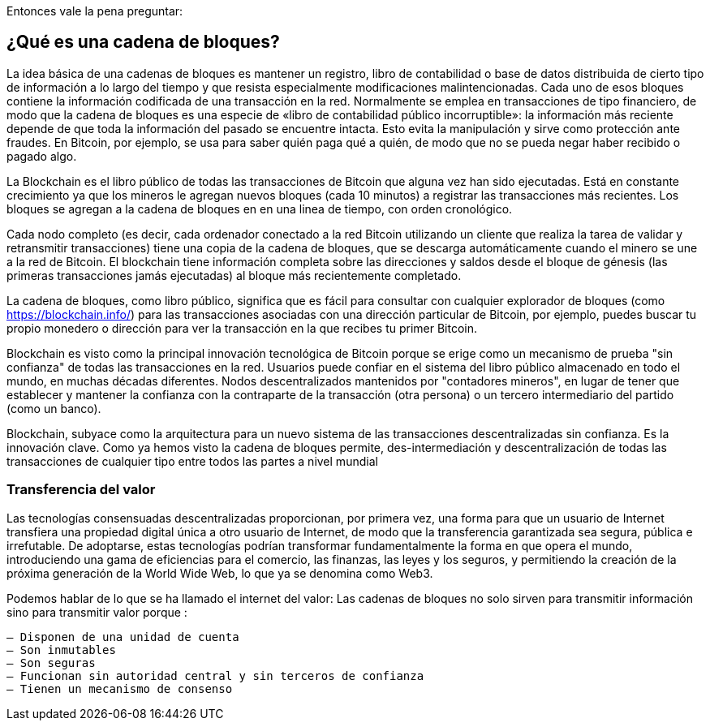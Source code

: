 Entonces vale la pena preguntar: 

== ¿Qué es una cadena de bloques?

La idea básica de una cadenas de bloques es mantener un registro, libro de contabilidad o base de datos distribuida de cierto tipo de información a lo largo del tiempo y que resista especialmente modificaciones malintencionadas. Cada uno de esos bloques contiene la información codificada de una transacción en la red. Normalmente se emplea en transacciones de tipo financiero, de modo que la cadena de bloques es una especie de «libro de contabilidad público incorruptible»: la información más reciente depende de que toda la información del pasado se encuentre intacta. Esto evita la manipulación y sirve como protección ante fraudes. En Bitcoin, por ejemplo, se usa para saber quién paga qué a quién, de modo que no se pueda negar haber recibido o pagado algo.

La Blockchain es el libro público de todas las transacciones de Bitcoin que alguna vez han sido ejecutadas. Está en constante crecimiento ya que los mineros le agregan nuevos bloques (cada 10 minutos) a registrar las transacciones más recientes. Los bloques se agregan a la cadena de bloques en en una linea de tiempo, con orden cronológico. 

Cada nodo completo (es decir, cada ordenador conectado a la red Bitcoin utilizando un cliente que realiza la tarea de validar y retransmitir transacciones) tiene una copia de la cadena de bloques, que se descarga automáticamente cuando el minero se une a la red de Bitcoin. El blockchain tiene información completa sobre las direcciones y saldos desde el bloque de génesis (las primeras transacciones jamás ejecutadas) al bloque más recientemente completado.

La cadena de bloques, como libro público,  significa que es fácil para consultar con cualquier explorador de bloques (como https://blockchain.info/) para las transacciones asociadas con una dirección particular de Bitcoin, por ejemplo, puedes buscar  tu propio monedero o dirección para ver la transacción en la que recibes  tu primer Bitcoin.

Blockchain es visto como la principal innovación tecnológica de Bitcoin porque se erige como un mecanismo de prueba "sin confianza" de todas las transacciones en la red. Usuarios puede confiar en el sistema del libro público almacenado en todo el mundo, en muchas décadas diferentes. Nodos descentralizados mantenidos por "contadores mineros", en lugar de tener que establecer y mantener la confianza con la contraparte de la transacción (otra persona) o un tercero intermediario del partido (como un banco).

Blockchain, subyace como la arquitectura para un nuevo sistema de las transacciones descentralizadas sin confianza. Es la innovación clave. Como ya hemos visto la cadena de bloques permite, des-intermediación y descentralización de todas las transacciones de cualquier tipo entre todos las partes a nivel mundial


=== Transferencia del valor

Las tecnologías consensuadas descentralizadas proporcionan, por primera vez, una forma para que un usuario de Internet transfiera una propiedad digital única a otro usuario de Internet, de modo que la transferencia garantizada sea segura, pública e irrefutable. De adoptarse, estas tecnologías podrían transformar fundamentalmente la forma en que opera el mundo, introduciendo una gama de eficiencias para el comercio, las finanzas, las leyes y los seguros, y permitiendo la creación de la próxima generación de la World Wide Web, lo que ya se denomina como Web3.

Podemos hablar de lo que se ha llamado el internet del valor: Las cadenas de bloques no solo sirven para transmitir información sino para transmitir valor porque :

 – Disponen de una unidad de cuenta
 – Son inmutables
 – Son seguras
 – Funcionan sin autoridad central y sin terceros de confianza
 – Tienen un mecanismo de consenso
